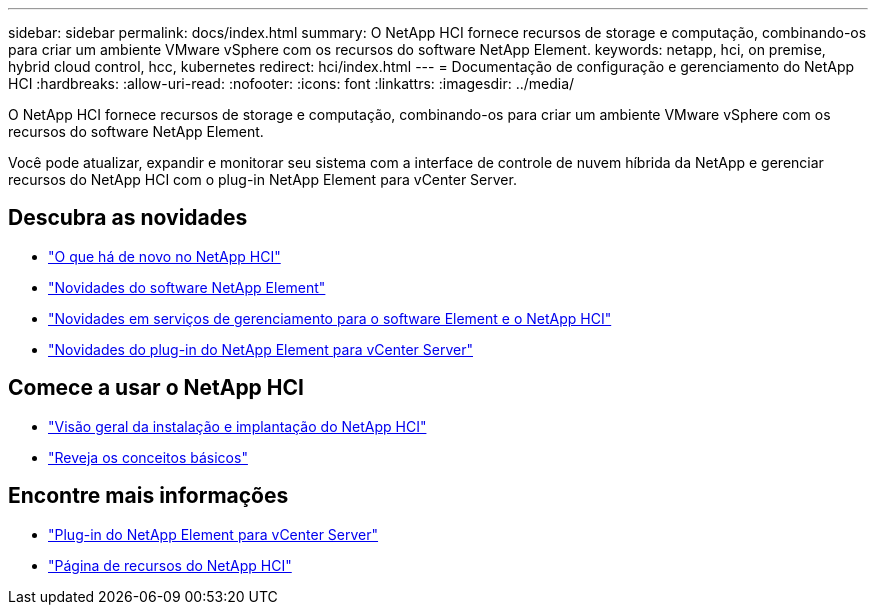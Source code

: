 ---
sidebar: sidebar 
permalink: docs/index.html 
summary: O NetApp HCI fornece recursos de storage e computação, combinando-os para criar um ambiente VMware vSphere com os recursos do software NetApp Element. 
keywords: netapp, hci, on premise, hybrid cloud control, hcc, kubernetes 
redirect: hci/index.html 
---
= Documentação de configuração e gerenciamento do NetApp HCI
:hardbreaks:
:allow-uri-read: 
:nofooter: 
:icons: font
:linkattrs: 
:imagesdir: ../media/


[role="lead"]
O NetApp HCI fornece recursos de storage e computação, combinando-os para criar um ambiente VMware vSphere com os recursos do software NetApp Element.

Você pode atualizar, expandir e monitorar seu sistema com a interface de controle de nuvem híbrida da NetApp e gerenciar recursos do NetApp HCI com o plug-in NetApp Element para vCenter Server.



== Descubra as novidades

* link:rn_whatsnew.html["O que há de novo no NetApp HCI"]
* https://docs.netapp.com/us-en/element-software/concepts/concept_rn_whats_new_element.html["Novidades do software NetApp Element"^]
* https://kb.netapp.com/Advice_and_Troubleshooting/Data_Storage_Software/Management_services_for_Element_Software_and_NetApp_HCI/Management_Services_Release_Notes["Novidades em serviços de gerenciamento para o software Element e o NetApp HCI"^]
* https://library.netapp.com/ecm/ecm_download_file/ECMLP2866569["Novidades do plug-in do NetApp Element para vCenter Server"^]




== Comece a usar o NetApp HCI

* link:task_hci_getstarted.html["Visão geral da instalação e implantação do NetApp HCI"]
* link:concept_hci_product_overview.html["Reveja os conceitos básicos"]


[discrete]
== Encontre mais informações

* https://docs.netapp.com/us-en/vcp/index.html["Plug-in do NetApp Element para vCenter Server"^]
* https://www.netapp.com/us/documentation/hci.aspx["Página de recursos do NetApp HCI"^]

